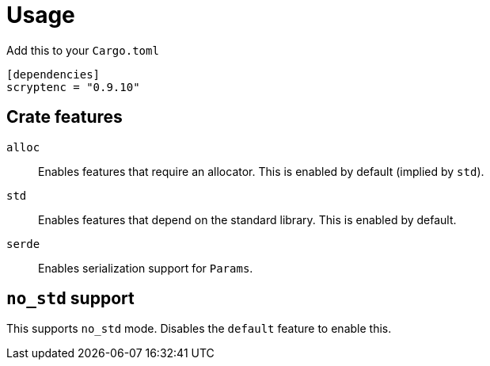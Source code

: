 // SPDX-FileCopyrightText: 2024 Shun Sakai
//
// SPDX-License-Identifier: CC-BY-4.0

= Usage

.Add this to your `Cargo.toml`
[source,toml]
----
[dependencies]
scryptenc = "0.9.10"
----

== Crate features

`alloc`::

  Enables features that require an allocator. This is enabled by default
  (implied by `std`).

`std`::

  Enables features that depend on the standard library. This is enabled by
  default.

`serde`::

  Enables serialization support for `Params`.

== `no_std` support

This supports `no_std` mode. Disables the `default` feature to enable this.
